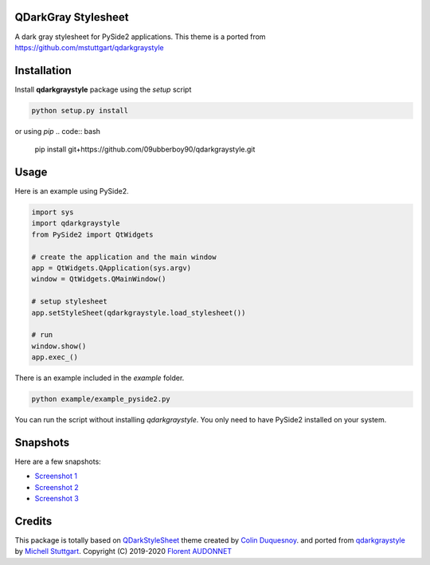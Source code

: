 QDarkGray Stylesheet
====================

.. image:: https://img.shields.io/travis/mstuttgart/qdarkgraystyle/master.svg?style=flat-square
    :target: https://travis-ci.org/mstuttgart/qdarkgraystyle

.. image:: https://img.shields.io/pypi/v/qdarkgraystyle.svg?style=flat-square
    :target: https://pypi.org/project/qdarkgraystyle

.. image:: https://img.shields.io/pypi/pyversions/qdarkgraystyle.svg?style=flat-square
    :target: https://pypi.org/project/qdarkgraystyle

.. image:: https://img.shields.io/pypi/l/qdarkgraystyle.svg?style=flat-square
    :target: https://github.com/mstuttgart/qdarkgraystyle/blob/master/LICENSE

A dark gray stylesheet for PySide2 applications. This theme is a ported from https://github.com/mstuttgart/qdarkgraystyle

Installation
============

Install **qdarkgraystyle** package using the *setup* script

.. code:: bash

    python setup.py install
    
or using *pip*
.. code:: bash

    pip install git+https://github.com/09ubberboy90/qdarkgraystyle.git 
    
Usage
============

Here is an example using PySide2.

.. code:: python

    import sys
    import qdarkgraystyle
    from PySide2 import QtWidgets

    # create the application and the main window
    app = QtWidgets.QApplication(sys.argv)
    window = QtWidgets.QMainWindow()

    # setup stylesheet
    app.setStyleSheet(qdarkgraystyle.load_stylesheet())

    # run
    window.show()
    app.exec_()

There is an example included in the *example* folder.

.. code:: bash

    python example/example_pyside2.py

You can run the script without installing `qdarkgraystyle`. You only need to have
PySide2 installed on your system.

Snapshots
=========

Here are a few snapshots:

* `Screenshot 1 <https://github.com/mstuttgart/qdarkgraystyle/blob/master/screenshots/screen-01.png>`_
* `Screenshot 2 <https://github.com/mstuttgart/qdarkgraystyle/blob/master/screenshots/screen-02.png>`_
* `Screenshot 3 <https://github.com/mstuttgart/qdarkgraystyle/blob/master/screenshots/screen-03.png>`_


Credits
=======
This package is totally based on `QDarkStyleSheet <https://github.com/ColinDuquesnoy/QDarkStyleSheet>`_ theme created by `Colin Duquesnoy <https://github.com/ColinDuquesnoy>`_. and ported from `qdarkgraystyle <https://github.com/mstuttgart/qdarkgraystyle>`_ by `Michell Stuttgart <https://github.com/mstuttgart>`_.
Copyright (C) 2019-2020 `Florent AUDONNET <https://github.com/09ubberboy90>`_
